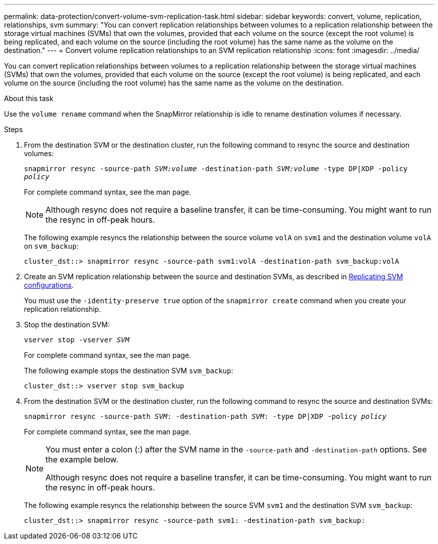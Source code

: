 ---
permalink: data-protection/convert-volume-svm-replication-task.html
sidebar: sidebar
keywords: convert, volume, replication, relationships, svm
summary: "You can convert replication relationships between volumes to a replication relationship between the storage virtual machines (SVMs) that own the volumes, provided that each volume on the source (except the root volume) is being replicated, and each volume on the source (including the root volume) has the same name as the volume on the destination."
---
= Convert volume replication relationships to an SVM replication relationship
:icons: font
:imagesdir: ../media/

[.lead]
You can convert replication relationships between volumes to a replication relationship between the storage virtual machines (SVMs) that own the volumes, provided that each volume on the source (except the root volume) is being replicated, and each volume on the source (including the root volume) has the same name as the volume on the destination.

.About this task

Use the `volume rename` command when the SnapMirror relationship is idle to rename destination volumes if necessary.

.Steps

. From the destination SVM or the destination cluster, run the following command to resync the source and destination volumes:
+
`snapmirror resync -source-path _SVM:volume_ -destination-path _SVM:volume_ -type DP|XDP -policy _policy_`
+
For complete command syntax, see the man page.
+
[NOTE]
====
Although resync does not require a baseline transfer, it can be time-consuming. You might want to run the resync in off-peak hours.
====
+
The following example resyncs the relationship between the source volume `volA` on `svm1` and the destination volume `volA` on `svm_backup`:
+
----
cluster_dst::> snapmirror resync -source-path svm1:volA -destination-path svm_backup:volA
----

. Create an SVM replication relationship between the source and destination SVMs, as described in link:replicate-entire-svm-config-task.html[Replicating SVM configurations].
+
You must use the `-identity-preserve true` option of the `snapmirror create` command when you create your replication relationship.

. Stop the destination SVM:
+
`vserver stop -vserver _SVM_`
+
For complete command syntax, see the man page.
+
The following example stops the destination SVM `svm_backup`:
+
----
cluster_dst::> vserver stop svm_backup
----

. From the destination SVM or the destination cluster, run the following command to resync the source and destination SVMs:
+
`snapmirror resync -source-path _SVM_: -destination-path _SVM_: -type DP|XDP -policy _policy_`
+
For complete command syntax, see the man page.
+
[NOTE]
====
You must enter a colon (:) after the SVM name in the `-source-path` and `-destination-path` options. See the example below.

Although resync does not require a baseline transfer, it can be time-consuming. You might want to run the resync in off-peak hours.
====
+
The following example resyncs the relationship between the source SVM `svm1` and the destination SVM `svm_backup`:
+
----
cluster_dst::> snapmirror resync -source-path svm1: -destination-path svm_backup:
----

// 2024-April-8, ONTAPDOC-1873